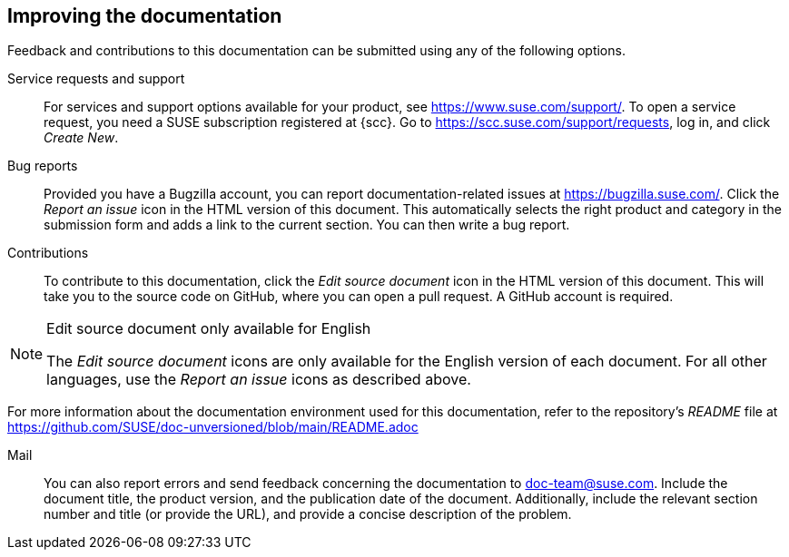 == Improving the documentation

Feedback and contributions to this documentation can be submitted using any of the following options.

Service requests and support::
  For services and support options available for your product, see https://www.suse.com/support/.
  To open a service request, you need a SUSE subscription registered at {scc}. Go to https://scc.suse.com/support/requests, log in, and click _Create New_.
Bug reports::
 Provided you have a Bugzilla account, you can report documentation-related issues  at https://bugzilla.suse.com/. Click the _Report an issue_ icon in the HTML version of this document. This automatically selects the right product and category in the submission form and adds a link to the current section. You can then write a bug report.
Contributions::
  To contribute to this documentation, click the _Edit source document_ icon in the HTML version of this document. This will take you to the source code on GitHub, where you can open a pull request.
  A GitHub account is required.

[NOTE]
.Edit source document only available for English
====
The _Edit source document_ icons are only available for the English version of each document. For all other languages, use the _Report an issue_ icons as described above.
====

For more information about the documentation environment used for this documentation, refer to the repository's _README_ file at https://github.com/SUSE/doc-unversioned/blob/main/README.adoc

Mail::
  You can also report errors and send feedback concerning the documentation to doc-team@suse.com. Include the document title, the product version, and the publication date of the document. Additionally, include the relevant section number and title (or provide the URL), and provide a concise description of the problem.

